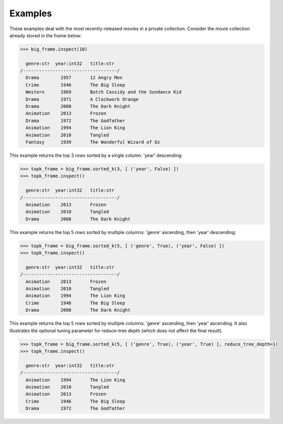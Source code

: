 Examples
--------
These examples deal with the most recently-released movies in a private collection.
Consider the movie collection already stored in the frame below:

.. code::

    >>> big_frame.inspect(10)

      genre:str  year:int32   title:str
    /-----------------------------------/
      Drama        1957       12 Angry Men
      Crime        1946       The Big Sleep
      Western      1969       Butch Cassidy and the Sundance Kid
      Drama        1971       A Clockwork Orange
      Drama        2008       The Dark Knight
      Animation    2013       Frozen
      Drama        1972       The Godfather
      Animation    1994       The Lion King
      Animation    2010       Tangled
      Fantasy      1939       The Wonderful Wizard of Oz


This example returns the top 3 rows sorted by a single column: 'year' descending:

.. code::

    >>> topk_frame = big_frame.sorted_k(3, [ ('year', False) ])
    >>> topk_frame.inspect()

      genre:str  year:int32   title:str
    /-----------------------------------/
      Animation    2013       Frozen
      Animation    2010       Tangled
      Drama        2008       The Dark Knight


This example returns the top 5 rows sorted by multiple columns: 'genre' ascending, then 'year' descending:

.. code::

    >>> topk_frame = big_frame.sorted_k(5, [ ('genre', True), ('year', False) ])
    >>> topk_frame.inspect()

      genre:str  year:int32   title:str
    /-----------------------------------/
      Animation    2013       Frozen
      Animation    2010       Tangled
      Animation    1994       The Lion King
      Crime        1946       The Big Sleep
      Drama        2008       The Dark Knight

This example returns the top 5 rows sorted by multiple columns: 'genre'
ascending, then 'year' ascending.
It also illustrates the optional tuning parameter for reduce-tree depth
(which does not affect the final result).

.. code::

    >>> topk_frame = big_frame.sorted_k(5, [ ('genre', True), ('year', True) ], reduce_tree_depth=1)
    >>> topk_frame.inspect()

      genre:str  year:int32   title:str
    /-----------------------------------/
      Animation    1994       The Lion King
      Animation    2010       Tangled
      Animation    2013       Frozen
      Crime        1946       The Big Sleep
      Drama        1972       The Godfather

